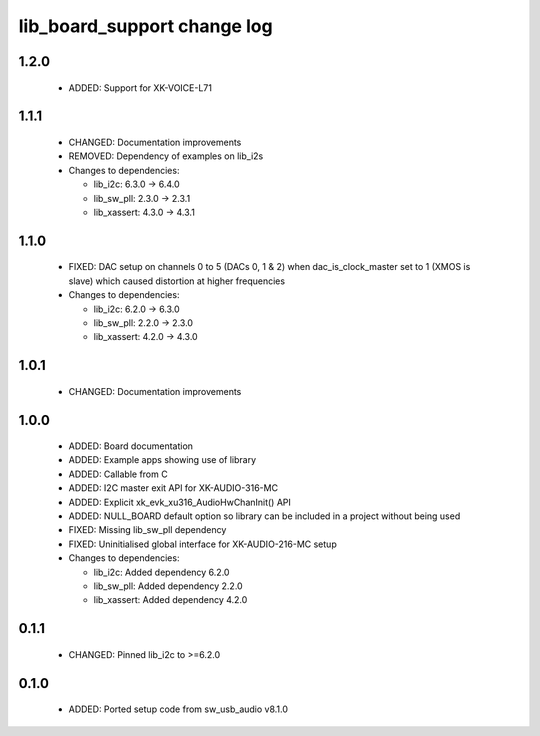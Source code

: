 lib_board_support change log
============================

1.2.0
-----

  * ADDED: Support for XK-VOICE-L71

1.1.1
-----

  * CHANGED: Documentation improvements
  * REMOVED: Dependency of examples on lib_i2s

  * Changes to dependencies:

    - lib_i2c: 6.3.0 -> 6.4.0

    - lib_sw_pll: 2.3.0 -> 2.3.1

    - lib_xassert: 4.3.0 -> 4.3.1

1.1.0
-----

  * FIXED: DAC setup on channels 0 to 5 (DACs 0, 1 & 2) when dac_is_clock_master
    set to 1 (XMOS is slave) which caused distortion at higher frequencies

  * Changes to dependencies:

    - lib_i2c: 6.2.0 -> 6.3.0

    - lib_sw_pll: 2.2.0 -> 2.3.0

    - lib_xassert: 4.2.0 -> 4.3.0

1.0.1
-----

  * CHANGED: Documentation improvements

1.0.0
-----

  * ADDED: Board documentation
  * ADDED: Example apps showing use of library
  * ADDED: Callable from C
  * ADDED: I2C master exit API for XK-AUDIO-316-MC
  * ADDED: Explicit xk_evk_xu316_AudioHwChanInit() API
  * ADDED: NULL_BOARD default option so library can be included in a project
    without being used
  * FIXED: Missing lib_sw_pll dependency
  * FIXED: Uninitialised global interface for XK-AUDIO-216-MC setup

  * Changes to dependencies:

    - lib_i2c: Added dependency 6.2.0

    - lib_sw_pll: Added dependency 2.2.0

    - lib_xassert: Added dependency 4.2.0

0.1.1
-----

  * CHANGED: Pinned lib_i2c to >=6.2.0

0.1.0
-----

  * ADDED: Ported setup code from sw_usb_audio v8.1.0

